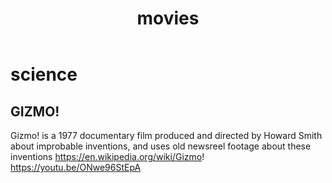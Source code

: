 :PROPERTIES:
:ID:       e4f866ef-9e7c-40e0-9ee4-6e9da5f0d7d5
:END:
#+title: movies

* science

** GIZMO!
Gizmo! is a 1977 documentary film produced and directed by Howard Smith about improbable inventions, and uses old newsreel footage about these inventions
https://en.wikipedia.org/wiki/Gizmo! https://youtu.be/ONwe96StEpA
